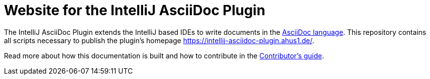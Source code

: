 = Website for the IntelliJ AsciiDoc Plugin

The IntelliJ AsciiDoc Plugin extends the IntelliJ based IDEs to write documents in the https://asciidoctor.org/[AsciiDoc language].
This repository contains all scripts necessary to publish the plugin's homepage https://intellij-asciidoc-plugin.ahus1.de/.

Read more about how this documentation is built and how to contribute in the https://intellij-asciidoc-plugin.ahus1.de/docs/contributors-guide/contributing-documentation.html[Contributor's guide].
